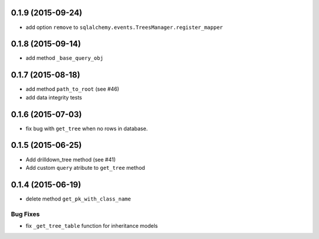 0.1.9 (2015-09-24)
==================

- add option ``remove`` to ``sqlalchemy.events.TreesManager.register_mapper``

0.1.8 (2015-09-14)
==================

- add method ``_base_query_obj``

0.1.7 (2015-08-18)
==================

- add method ``path_to_root`` (see #46)
- add data integrity tests

0.1.6 (2015-07-03)
==================

- fix bug with ``get_tree`` when no rows in database.

0.1.5 (2015-06-25)
==================

- Add drilldown_tree method (see #41)
- Add custom ``query`` atribute to ``get_tree`` method

0.1.4 (2015-06-19)
==================

- delete method ``get_pk_with_class_name``

Bug Fixes
---------

- fix ``_get_tree_table`` function for inheritance models
